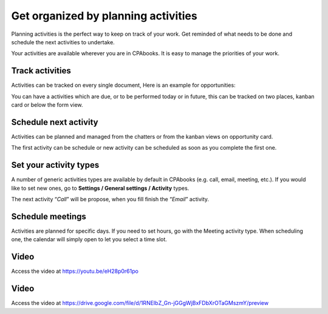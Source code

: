 .. _planactivities:

.. index::
   single: Plan Activity
   single: Track Activity

Get organized by planning activities
====================================

Planning activities is the perfect way to keep on track of your work.
Get reminded of what needs to be done and schedule the next activities
to undertake.

Your activities are available wherever you are in CPAbooks. It is easy to
manage the priorities of your work.

|image0|

Track activities
----------------

Activities can be tracked on every single document, Here is an example
for opportunities:

|image1|

You can have a activities which are due, or to be performed today or in
future, this can be tracked on two places, kanban card or below the form
view.

|image2|

Schedule next activity
----------------------

Activities can be planned and managed from the chatters or from the
kanban views on opportunity card.

|image3|

The first activity can be schedule or new activity can be scheduled as
soon as you complete the first one.

Set your activity types
-----------------------

A number of generic activities types are available by default in CPAbooks
(e.g. call, email, meeting, etc.). If you would like to set new ones, go
to **Settings / General settings / Activity** types.

|image4|

The next activity “\ *Call*\ ” will be propose, when you fill finish the
“\ *Email*\ ” activity.

Schedule meetings
-----------------

Activities are planned for specific days. If you need to set hours, go
with the Meeting activity type. When scheduling one, the calendar will
simply open to let you select a time slot.

Video
-----
Access the video at https://youtu.be/eH28p0r61po

.. raw:: html

    <div style="position: relative; padding-bottom: 56.25%; height: 0; overflow: hidden; max-width: 100%; height: auto;">
        <iframe src="https://youtu.be/eH28p0r61po" frameborder="0" allowfullscreen style="position: absolute; top: 0; left: 0; width: 700px; height: 385px;"></iframe>
    </div>

Video
-----
Access the video at https://drive.google.com/file/d/1RNEIbZ_Gn-jGGgWjBxFDbXrOTaGMszmY/preview

.. raw:: html

  <div style="position: relative; padding-bottom: 56.25%; height: 0; overflow: hidden; max-width: 100%; height: auto;">
      <iframe src="https://drive.google.com/file/d/1RNEIbZ_Gn-jGGgWjBxFDbXrOTaGMszmY/preview" frameborder="0" allowfullscreen style="position: absolute; top: 0; left: 0; width: 700px; height: 385px;"></iframe>
  </div>


.. |image0| image:: ./static/activity/media/image6.png

.. |image1| image:: ./static/activity/media/image10.png

.. |image2| image:: ./static/activity/media/image9.png

.. |image3| image:: ./static/activity/media/image8.png

.. |image4| image:: ./static/activity/media/image7.png
